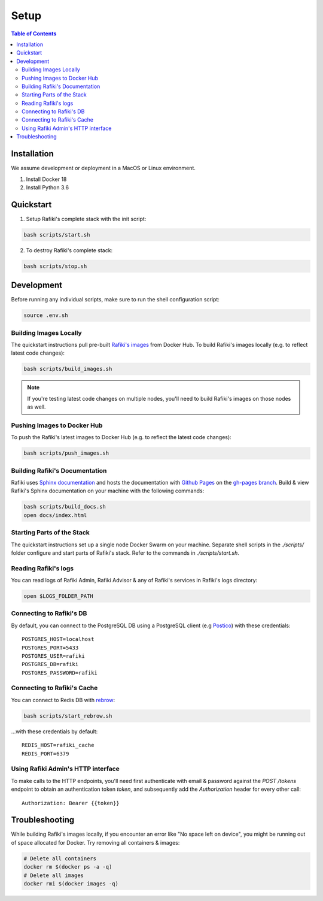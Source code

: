 Setup
====================================================================

.. contents:: Table of Contents

Installation
--------------------------------------------------------------------

We assume development or deployment in a MacOS or Linux environment.

1. Install Docker 18
2. Install Python 3.6


Quickstart
--------------------------------------------------------------------

1. Setup Rafiki's complete stack with the init script:

.. code-block:: shell

    bash scripts/start.sh

2. To destroy Rafiki's complete stack:

.. code-block:: shell

    bash scripts/stop.sh


Development
--------------------------------------------------------------------

Before running any individual scripts, make sure to run the shell configuration script:

.. code-block:: shell

    source .env.sh


Building Images Locally
^^^^^^^^^^^^^^^^^^^^^^^^^^^^^^^^^^^^^^^^^^^^^^^^^^^^^^^^^^^^^^^^^^^^

The quickstart instructions pull pre-built `Rafiki's images <https://hub.docker.com/r/rafikiai/>`_ from Docker Hub. To build Rafiki's images locally (e.g. to reflect latest code changes):

.. code-block:: shell

    bash scripts/build_images.sh

.. note::

    If you're testing latest code changes on multiple nodes, you'll need to build Rafiki's images on those nodes as well.

Pushing Images to Docker Hub
^^^^^^^^^^^^^^^^^^^^^^^^^^^^^^^^^^^^^^^^^^^^^^^^^^^^^^^^^^^^^^^^^^^^

To push the Rafiki's latest images to Docker Hub (e.g. to reflect the latest code changes):

.. code-block:: shell

    bash scripts/push_images.sh

Building Rafiki's Documentation
^^^^^^^^^^^^^^^^^^^^^^^^^^^^^^^^^^^^^^^^^^^^^^^^^^^^^^^^^^^^^^^^^^^^

Rafiki uses `Sphinx documentation <http://www.sphinx-doc.org>`_ and hosts the documentation with `Github Pages <https://pages.github.com/>`_ on the `gh-pages branch <https://github.com/nginyc/rafiki/tree/gh-pages>`_. Build & view Rafiki's Sphinx documentation on your machine with the following commands:

.. code-block:: shell

    bash scripts/build_docs.sh
    open docs/index.html

Starting Parts of the Stack
^^^^^^^^^^^^^^^^^^^^^^^^^^^^^^^^^^^^^^^^^^^^^^^^^^^^^^^^^^^^^^^^^^^^

The quickstart instructions set up a single node Docker Swarm on your machine. Separate shell scripts in the `./scripts/` folder configure and start parts of Rafiki's stack. Refer to the commands in
`./scripts/start.sh`.

Reading Rafiki's logs
^^^^^^^^^^^^^^^^^^^^^^^^^^^^^^^^^^^^^^^^^^^^^^^^^^^^^^^^^^^^^^^^^^^^

You can read logs of Rafiki Admin, Rafiki Advisor & any of Rafiki's services in Rafiki's logs directory:

.. code-block:: shell

    open $LOGS_FOLDER_PATH

Connecting to Rafiki's DB
^^^^^^^^^^^^^^^^^^^^^^^^^^^^^^^^^^^^^^^^^^^^^^^^^^^^^^^^^^^^^^^^^^^^

By default, you can connect to the PostgreSQL DB using a PostgreSQL client (e.g `Postico <https://eggerapps.at/postico/>`_) with these credentials:

::

    POSTGRES_HOST=localhost
    POSTGRES_PORT=5433
    POSTGRES_USER=rafiki
    POSTGRES_DB=rafiki
    POSTGRES_PASSWORD=rafiki

Connecting to Rafiki's Cache
^^^^^^^^^^^^^^^^^^^^^^^^^^^^^^^^^^^^^^^^^^^^^^^^^^^^^^^^^^^^^^^^^^^^

You can connect to Redis DB with `rebrow <https://github.com/marians/rebrow>`_:

.. code-block:: shell

    bash scripts/start_rebrow.sh

...with these credentials by default:

::

    REDIS_HOST=rafiki_cache
    REDIS_PORT=6379

Using Rafiki Admin's HTTP interface
^^^^^^^^^^^^^^^^^^^^^^^^^^^^^^^^^^^^^^^^^^^^^^^^^^^^^^^^^^^^^^^^^^^^

To make calls to the HTTP endpoints, you'll need first authenticate with email & password against the `POST /tokens` endpoint to obtain an authentication token `token`, and subsequently add the `Authorization` header for every other call:

::

    Authorization: Bearer {{token}}


Troubleshooting
--------------------------------------------------------------------

While building Rafiki's images locally, if you encounter an error like "No space left on device", you might be running out of space allocated for Docker. Try removing all containers & images:

.. code-block:: shell

    # Delete all containers
    docker rm $(docker ps -a -q)
    # Delete all images
    docker rmi $(docker images -q)
